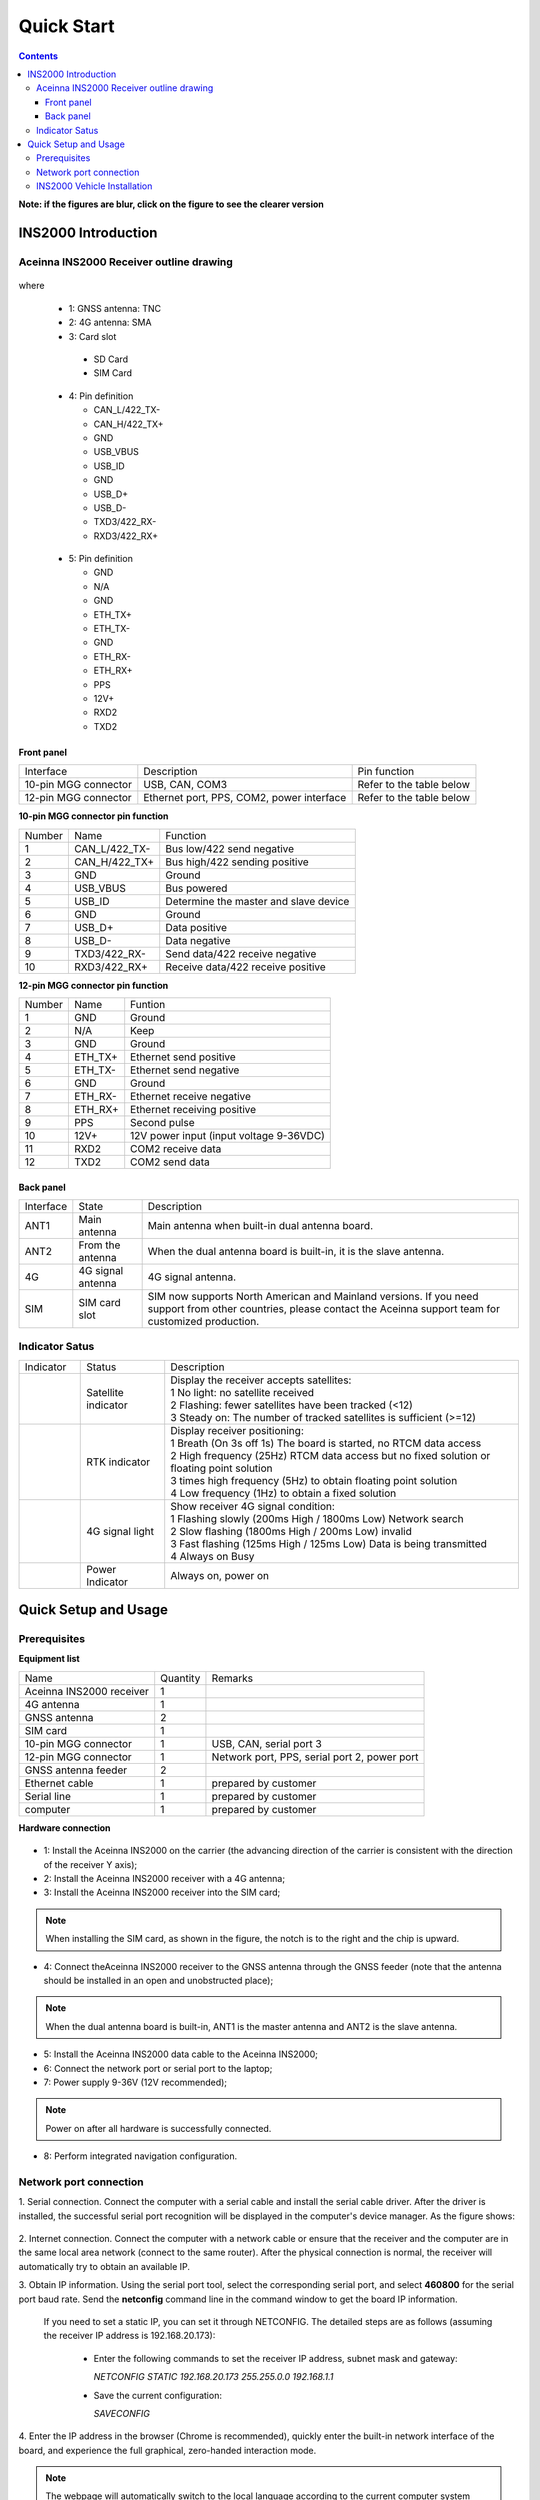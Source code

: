 Quick Start
===========

.. contents:: Contents
    :local:

**Note: if the figures are blur, click on the figure to see the clearer version**

INS2000 Introduction
~~~~~~~~~~~~~~~~~~~~

Aceinna INS2000 Receiver outline drawing
^^^^^^^^^^^^^^^^^^^^^^^^^^^^^^^^^^^^^^^^

.. figure:: media/outline.png
    :align: center
    :width: 4.2in
    :height: 3.0in

where

  * 1: GNSS antenna: TNC
  * 2: 4G antenna: SMA
  * 3: Card slot

   - SD Card
   - SIM Card

  .. figure:: media/pin4.png 
    :align: center
    :width: 1.0in
    :height: 1.0in

  * 4: Pin definition

    - CAN_L/422_TX-
    - CAN_H/422_TX+
    - GND
    - USB_VBUS
    - USB_ID
    - GND
    - USB_D+
    - USB_D-
    - TXD3/422_RX-
    - RXD3/422_RX+

  .. figure:: media/pin5.png  
    :align: center
    :width: 1.0in
    :height: 1.0in

  * 5: Pin definition

    - GND
    - N/A
    - GND
    - ETH_TX+
    - ETH_TX-
    - GND
    - ETH_RX-
    - ETH_RX+
    - PPS
    - 12V+
    - RXD2
    - TXD2

Front panel
-----------
+---------------------+-------------------------------------------+--------------------------+
| Interface           | Description                               | Pin function             |
+---------------------+-------------------------------------------+--------------------------+
|10-pin MGG connector | USB, CAN, COM3                            | Refer to the table below |
+---------------------+-------------------------------------------+--------------------------+
|12-pin MGG connector | Ethernet port, PPS, COM2, power interface | Refer to the table below |
+---------------------+-------------------------------------------+--------------------------+

**10-pin MGG connector pin function**

+--------+---------------+---------------------------------------+
| Number | Name          | Function                              |
+--------+---------------+---------------------------------------+
|   1    | CAN_L/422_TX- | Bus low/422 send negative             |
+--------+---------------+---------------------------------------+
|   2    | CAN_H/422_TX+ | Bus high/422 sending positive         |
+--------+---------------+---------------------------------------+
|   3    | GND           | Ground                                |
+--------+---------------+---------------------------------------+
|   4    | USB_VBUS      | Bus powered                           |
+--------+---------------+---------------------------------------+
|   5    | USB_ID        | Determine the master and slave device |
+--------+---------------+---------------------------------------+
|   6    | GND           | Ground                                |
+--------+---------------+---------------------------------------+
|   7    | USB_D+        | Data positive                         |
+--------+---------------+---------------------------------------+
|   8    | USB_D-        | Data negative                         |
+--------+---------------+---------------------------------------+
|   9    | TXD3/422_RX-  | Send data/422 receive negative        |
+--------+---------------+---------------------------------------+
|   10   | RXD3/422_RX+  | Receive data/422 receive positive     |
+--------+---------------+---------------------------------------+

**12-pin MGG connector pin function**

+--------+----------+-----------------------------------------+
| Number | Name     | Funtion                                 |
+--------+----------+-----------------------------------------+
|   1    | GND      | Ground                                  |
+--------+----------+-----------------------------------------+
|   2    | N/A      | Keep                                    |
+--------+----------+-----------------------------------------+
|   3    | GND      | Ground                                  |
+--------+----------+-----------------------------------------+
|   4    | ETH_TX+  | Ethernet send positive                  |
+--------+----------+-----------------------------------------+
|   5    | ETH_TX-  | Ethernet send negative                  |
+--------+----------+-----------------------------------------+
|   6    | GND      | Ground                                  |
+--------+----------+-----------------------------------------+
|   7    | ETH_RX-  | Ethernet receive negative               |
+--------+----------+-----------------------------------------+
|   8    | ETH_RX+  | Ethernet receiving positive             |
+--------+----------+-----------------------------------------+
|   9    | PPS      | Second pulse                            |
+--------+----------+-----------------------------------------+
|   10   | 12V+     | 12V power input (input voltage 9-36VDC) |
+--------+----------+-----------------------------------------+
|   11   | RXD2     | COM2 receive data                       |
+--------+----------+-----------------------------------------+
|   12   | TXD2     | COM2 send data                          |
+--------+----------+-----------------------------------------+

Back panel
----------

+-----------+-------------------+-------------------------------------------------------------------+
| Interface | State             | Description                                                       |
+-----------+-------------------+-------------------------------------------------------------------+
| ANT1      | Main antenna      | Main antenna when built-in dual antenna board.                    |
+-----------+-------------------+-------------------------------------------------------------------+
| ANT2      | From the antenna  | When the dual antenna board is built-in, it is the slave antenna. |
+-----------+-------------------+-------------------------------------------------------------------+
| 4G        | 4G signal antenna | 4G signal antenna.                                                |
+-----------+-------------------+-------------------------------------------------------------------+
| SIM       | SIM card slot     | SIM now supports North American and Mainland versions. If you need|
|           |                   | support from other countries, please contact the Aceinna support  |
|           |                   | team for customized production.                                   |
+-----------+-------------------+-------------------------------------------------------------------+

Indicator Satus
^^^^^^^^^^^^^^^

+------------------------------+---------------------+-------------------------------------------------------------------------------------------+ 
| Indicator                    | Status              | Description                                                                               |
+------------------------------+---------------------+-------------------------------------------------------------------------------------------+
|.. figure:: media/sat_ind.png | Satellite indicator || Display the receiver accepts satellites:                                                 |
|                              |                     || 1 No light: no satellite received                                                        |
|                              |                     || 2 Flashing: fewer satellites have been tracked (<12)                                     |
|                              |                     || 3 Steady on: The number of tracked satellites is sufficient (>=12)                       |
+------------------------------+---------------------+-------------------------------------------------------------------------------------------+
|.. figure:: media/rtk_ind.png | RTK indicator       || Display receiver positioning:                                                            |
|                              |                     || 1 Breath (On 3s off 1s) The board is started, no RTCM data access                        |
|                              |                     || 2 High frequency (25Hz) RTCM data access but no fixed solution or floating point solution|
|                              |                     || 3 times high frequency (5Hz) to obtain floating point solution                           |
|                              |                     || 4 Low frequency (1Hz) to obtain a fixed solution                                         |
+------------------------------+---------------------+-------------------------------------------------------------------------------------------+
|.. figure:: media/4g_ind.png  | 4G signal light     || Show receiver 4G signal condition:                                                       |
|                              |                     || 1 Flashing slowly (200ms High / 1800ms Low) Network search                               |
|                              |                     || 2 Slow flashing (1800ms High / 200ms Low) invalid                                        |
|                              |                     || 3 Fast flashing (125ms High / 125ms Low) Data is being transmitted                       |
|                              |                     || 4 Always on Busy                                                                         |
+------------------------------+---------------------+-------------------------------------------------------------------------------------------+
|.. figure:: media/pwr_ind.png | Power Indicator     || Always on, power on                                                                      |
+------------------------------+---------------------+-------------------------------------------------------------------------------------------+

Quick Setup and Usage
~~~~~~~~~~~~~~~~~~~~~~~

Prerequisites
^^^^^^^^^^^^^^^^^^^

**Equipment list**

+--------------------------+----------+----------------------------------------------+
| Name                     | Quantity | Remarks                                      |
+--------------------------+----------+----------------------------------------------+
| Aceinna INS2000 receiver |    1     |                                              |
+--------------------------+----------+----------------------------------------------+
| 4G antenna               |    1     |                                              |
+--------------------------+----------+----------------------------------------------+
| GNSS antenna             |    2     |                                              |
+--------------------------+----------+----------------------------------------------+
| SIM card                 |    1     |                                              |
+--------------------------+----------+----------------------------------------------+
| 10-pin MGG connector     |    1     | USB, CAN, serial port 3                      |
+--------------------------+----------+----------------------------------------------+
| 12-pin MGG connector     |    1     | Network port, PPS, serial port 2, power port |
+--------------------------+----------+----------------------------------------------+
| GNSS antenna feeder      |    2     |                                              |
+--------------------------+----------+----------------------------------------------+
| Ethernet cable           |    1     | prepared by customer                         |
+--------------------------+----------+----------------------------------------------+
| Serial line              |    1     | prepared by customer                         |
+--------------------------+----------+----------------------------------------------+
| computer                 |    1     | prepared by customer                         |
+--------------------------+----------+----------------------------------------------+

**Hardware connection**

.. figure:: media/connection.png
    :align: center

* 1: Install the Aceinna INS2000 on the carrier (the advancing direction of the carrier is consistent with the direction of the receiver Y axis);
* 2: Install the Aceinna INS2000 receiver with a 4G antenna;
* 3: Install the Aceinna INS2000 receiver into the SIM card;
.. note:: When installing the SIM card, as shown in the figure, the notch is to the right and the chip is upward.
* 4: Connect theAceinna INS2000 receiver to the GNSS antenna through the GNSS feeder (note that the antenna should be installed in an open and unobstructed place);
.. note:: When the dual antenna board is built-in, ANT1 is the master antenna and ANT2 is the slave antenna.
* 5: Install the Aceinna INS2000 data cable to the Aceinna INS2000;
* 6: Connect the network port or serial port to the laptop;
* 7: Power supply 9-36V (12V recommended);
.. note:: Power on after all hardware is successfully connected.
* 8: Perform integrated navigation configuration.

Network port connection
^^^^^^^^^^^^^^^^^^^^^^^^

1. Serial connection. Connect the computer with a serial cable and install the serial cable driver. After the driver is installed, the 
successful serial port recognition will be displayed in the computer's device manager. As the figure shows:

 .. figure:: media/serial_1.png
     :align: center

2. Internet connection. Connect the computer with a network cable or ensure that the receiver and the computer are in the same local 
area network (connect to the same router). After the physical connection is normal, the receiver will automatically 
try to obtain an available IP.

3. Obtain IP information. Using the serial port tool, select the corresponding serial port, and select **460800** for the serial port baud rate. 
Send the **netconfig** command line in the command window to get the board IP information.

 .. figure:: media/ip_info.png
     :align: center

 If you need to set a static IP, you can set it through NETCONFIG. The detailed steps are as follows (assuming the receiver IP address 
 is 192.168.20.173):
  * Enter the following commands to set the receiver IP address, subnet mask and gateway:

    *NETCONFIG STATIC 192.168.20.173 255.255.0.0 192.168.1.1*

  * Save the current configuration:

    *SAVECONFIG*

4. Enter the IP address in the browser (Chrome is recommended), quickly enter the built-in network interface of the board, and 
experience the full graphical, zero-handed interaction mode.

.. figure:: media/web_page.png
    :align: center

.. note:: The webpage will automatically switch to the local language according to the current computer system language,
 and now supports English, Chinese, Japanese and Norwegian. Other languages can be customized, please contact Aceinna sales team if you need.

Enter the username and password by default:

**username: admin**

**password: password**

*The password can be modified after entering the webpage. If you forget the password, please contact Aceinna technical team.*

INS2000 Vehicle Installation
^^^^^^^^^^^^^^^^^^^^^^^^^^^^

We give a schematic diagram for the scene where the product is installed on the car.

Connect the GNSS antenna, the direction of the Y coordinate axis in the Aceinna INS2000 coordinate system 
is the same as the forward direction of the car body.

.. figure:: media/vehicle_installation.png
    :align: center

**ANT1 is the main antenna placed at the rear of the car, ANT2 is the slave antenna placed at the front of the car.**
